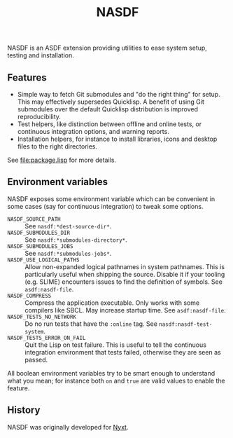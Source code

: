 #+TITLE: NASDF

NASDF is an ASDF extension providing utilities to ease system setup, testing
and installation.

** Features

- Simple way to fetch Git submodules and "do the right thing" for setup.  This
  may effectively supersedes Quicklisp.  A benefit of using Git submodules over
  the default Quicklisp distribution is improved reproducibility.
- Test helpers, like distinction between offline and online tests, or continuous
  integration options, and warning reports.
- Installation helpers, for instance to install libraries, icons and desktop
  files to the right directories.

See [[file:package.lisp]] for more details.

** Environment variables

NASDF exposes some environment variable which can be convenient in some cases
(say for continuous integration) to tweak some options.

- =NASDF_SOURCE_PATH= :: See =nasdf:*dest-source-dir*=.
- =NASDF_SUBMODULES_DIR= :: See =nasdf:*submodules-directory*=.
- =NASDF_SUBMODULES_JOBS= :: See =nasdf:*submodules-jobs*=.
- =NASDF_USE_LOGICAL_PATHS= :: Allow non-expanded logical pathnames in system
  pathnames.
  This is particularly useful when shipping the source.
  Disable it if your tooling (e.g. SLIME) encounters issues to find the
  definition of symbols.
  See =asdf:nasdf-file=.
- =NASDF_COMPRESS= :: Compress the application executable.
  Only works with some compilers like SBCL.  May increase startup time.
  See =asdf:nasdf-file=.
- =NASDF_TESTS_NO_NETWORK= :: Do no run tests that have the =:online= tag.
  See =nasdf:nasdf-test-system=.
- =NASDF_TESTS_ERROR_ON_FAIL= :: Quit the Lisp on test failure.  This is useful
  to tell the continuous integration environment that tests failed, otherwise
  they are seen as passed.

All boolean environment variables try to be smart enough to understand what you
mean; for instance both =on= and =true= are valid values to enable the feature.

** History

NASDF was originally developed for [[https://nyxt.atlas.engineer][Nyxt]].
